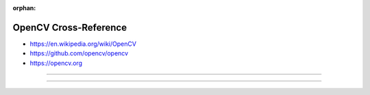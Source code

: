 :orphan:

.. index:: OpenCV
.. highlight:: c++

**********************
OpenCV Cross-Reference
**********************

.. todo:: To be written.

- https://en.wikipedia.org/wiki/OpenCV
- https://github.com/opencv/opencv
- https://opencv.org

----

.. only:: html

   .. contents::
      :local:
      :backlinks: entry
      :depth: 2

----
